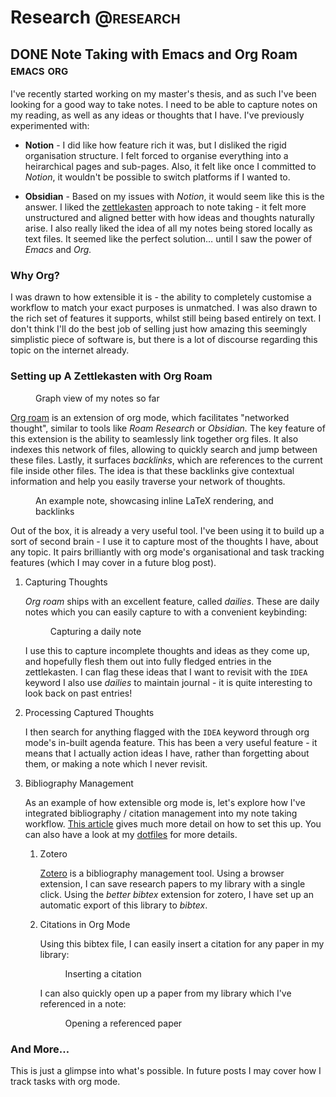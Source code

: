 #+hugo_base_dir: ../

* Research :@research:

** DONE Note Taking with Emacs and Org Roam :emacs:org:
CLOSED: [2025-01-12 Sun 15:18]
:PROPERTIES:
:EXPORT_FILE_NAME: note-taking-with-emacs-and-org-roam
:END:
:LOGBOOK:
- State "DONE"       from "TODO"       [2025-01-12 Sun 15:18]
:END:

I've recently started working on my master's thesis, and as such I've been looking for a
good way to take notes. I need to be able to capture notes on my reading, as well as any
ideas or thoughts that I have. I've previously experimented with:

- *Notion* - I did like how feature rich it was, but I disliked the rigid organisation
  structure. I felt forced to organise everything into a heirarchical pages and sub-pages.
  Also, it felt like once I committed to /Notion/, it wouldn't be possible to switch
  platforms if I wanted to.

- *Obsidian* - Based on my issues with /Notion/, it would seem like this is the answer.
  I liked the [[https://zettelkasten.de/introduction/][zettlekasten]] approach to note taking - it felt more unstructured
  and aligned better with how ideas and thoughts naturally arise. I also really liked the
  idea of all my notes being stored locally as text files. It seemed like the perfect
  solution... until I saw the power of /Emacs/ and /Org./

*** Why Org?

I was drawn to how extensible it is - the ability to completely customise a workflow to match
your exact purposes is unmatched. I was also drawn to the rich set of features it supports, whilst
still being based entirely on text. I don't think I'll do the best job of selling
just how amazing this seemingly simplistic piece of software is, but there is a lot of discourse
regarding this topic on the internet already.

*** Setting up A Zettlekasten with Org Roam

#+caption: Graph view of my notes so far
#+name: roam-graph
[[/images/roam-graph.png]]

[[https://www.orgroam.com][Org roam]] is an extension of org mode, which facilitates "networked thought", similar to tools like
/Roam Research/ or /Obsidian./ The key feature of this extension is the ability to seamlessly link
together org files. It also indexes this network of files, allowing to quickly search and jump
between these files. Lastly, it surfaces /backlinks/, which are references
to the current file inside other files. The idea is that these backlinks give contextual
information and help you easily traverse your network of thoughts.

#+caption: An example note, showcasing inline LaTeX rendering, and backlinks
#+name: roam-preview
[[/images/roam-preview.png]]

Out of the box, it is already a very useful tool. I've been using it to build up a sort of
second brain - I use it to capture most of the thoughts I have, about any topic.
It pairs brilliantly with org mode's organisational and task tracking features (which I may cover
in a future blog post).

**** Capturing Thoughts

/Org roam/ ships with an excellent feature, called /dailies/. These are daily notes which you can
easily capture to with a convenient keybinding:

#+caption: Capturing a daily note
#+name: roam-daily
[[/images/roam-daily.gif]]

I use this to capture incomplete thoughts and ideas as they come up, and hopefully flesh them out into
fully fledged entries in the zettlekasten. I can flag these ideas that I want to revisit with the ~IDEA~ keyword
I also use /dailies/ to maintain journal - it is quite interesting to look back on past entries!

**** Processing Captured Thoughts

I then search for anything flagged with the ~IDEA~ keyword through org mode's in-built agenda feature.
This has been a very useful feature - it means that I actually action ideas I have, rather than forgetting
about them, or making a note which I never revisit.

**** Bibliography Management

As an example of how extensible org mode is, let's explore how I've integrated
bibliography / citation management into my note taking workflow.
[[https://www.riccardopinosio.com/blog/posts/zotero_notes_article][This article]] gives much more detail on how to set this up. You can also have a look at
my [[https://github.com/shiva-tk/dots][dotfiles]] for more details.

***** Zotero
[[https://www.zotero.org][Zotero]] is a bibliography management tool. Using a browser extension, I can save research papers
to my library with a single click. Using the /better bibtex/ extension for zotero, I have set up
an automatic export of this library to /bibtex/.

***** Citations in Org Mode
Using this bibtex file, I can easily insert a citation for any paper in my library:

#+caption: Inserting a citation
#+name: org-cite-insert
[[/images/org-cite.gif]]

I can also quickly open up a paper from my library which I've referenced in a note:

#+caption: Opening a referenced paper
#+name: org-cite-open
[[/images/org-cite-open.gif]]

*** And More...

This is just a glimpse into what's possible. In future posts I may cover how I track tasks
with org mode.

